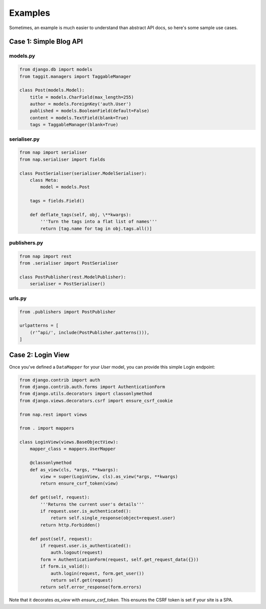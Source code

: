 ========
Examples
========

Sometimes, an example is much easier to understand than abstract API docs, so here's some sample use cases.

Case 1: Simple Blog API
=======================

models.py
---------

.. code-block:: python

    from django.db import models
    from taggit.managers import TaggableManager

    class Post(models.Model):
        title = models.CharField(max_length=255)
        author = models.ForeignKey('auth.User')
        published = models.BooleanField(default=False)
        content = models.TextField(blank=True)
        tags = TaggableManager(blank=True)


serialiser.py
-------------

.. code-block:: python

    from nap import serialiser
    from nap.serialiser import fields

    class PostSerialiser(serialiser.ModelSerialiser):
        class Meta:
            model = models.Post

        tags = fields.Field()

        def deflate_tags(self, obj, \**kwargs):
            '''Turn the tags into a flat list of names'''
            return [tag.name for tag in obj.tags.all()]


publishers.py
-------------

.. code-block:: python

    from nap import rest
    from .serialiser import PostSerialiser

    class PostPublisher(rest.ModelPublisher):
        serialiser = PostSerialiser()

urls.py
-------

.. code-block:: python

    from .publishers import PostPublisher

    urlpatterns = [
        (r'^api/', include(PostPublisher.patterns())),
    ]


Case 2: Login View
==================

Once you've defined a ``DataMapper`` for your `User` model, you can provide
this simple Login endpoint:

.. code-block:: python

    from django.contrib import auth
    from django.contrib.auth.forms import AuthenticationForm
    from django.utils.decorators import classonlymethod
    from django.views.decorators.csrf import ensure_csrf_cookie

    from nap.rest import views

    from . import mappers

    class LoginView(views.BaseObjectView):
        mapper_class = mappers.UserMapper

        @classonlymethod
        def as_view(cls, *args, **kwargs):
            view = super(LoginView, cls).as_view(*args, **kwargs)
            return ensure_csrf_token(view)

        def get(self, request):
            '''Returns the current user's details'''
            if request.user.is_authenticated():
                return self.single_response(object=request.user)
            return http.Forbidden()

        def post(self, request):
            if request.user.is_authenticated():
                auth.logout(request)
            form = AuthenticationForm(request, self.get_request_data({}))
            if form.is_valid():
                auth.login(request, form.get_user())
                return self.get(request)
            return self.error_response(form.errors)


Note that it decorates `as_view` with `ensure_csrf_token`.  This ensures the
CSRF token is set if your site is a SPA.
